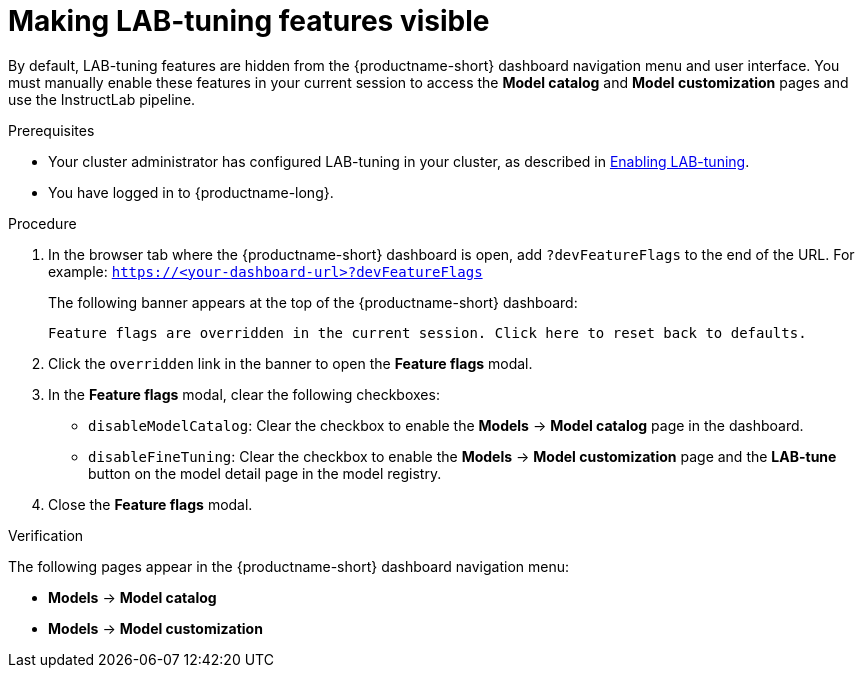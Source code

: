 :_module-type: PROCEDURE

[id="making-lab-tuning-features-visible_{context}"]
= Making LAB-tuning features visible

[role='_abstract']
By default, LAB-tuning features are hidden from the {productname-short} dashboard navigation menu and user interface. You must manually enable these features in your current session to access the *Model catalog* and *Model customization* pages and use the InstructLab pipeline.

.Prerequisites
ifndef::upstream[]
* Your cluster administrator has configured LAB-tuning in your cluster, as described in link:{rhoaidocshome}{default-format-url}/enabling_lab-tuning/index[Enabling LAB-tuning].
endif::[]
ifdef::upstream[]
* Your cluster administrator has configured LAB-tuning in your cluster, as described in link:{odhdocshome}/enabling-lab-tuning/[Enabling LAB-tuning].
endif::[]
* You have logged in to {productname-long}.

.Procedure
. In the browser tab where the {productname-short} dashboard is open, add `?devFeatureFlags` to the end of the URL.  
For example:
`https://<your-dashboard-url>?devFeatureFlags`
+
The following banner appears at the top of the {productname-short} dashboard:
+  
`Feature flags are overridden in the current session. Click here to reset back to defaults.`
. Click the `overridden` link in the banner to open the *Feature flags* modal.
. In the *Feature flags* modal, clear the following checkboxes:
+
* `disableModelCatalog`: Clear the checkbox to enable the *Models* → *Model catalog* page in the dashboard.  
* `disableFineTuning`: Clear the checkbox to enable the *Models* → *Model customization* page and the *LAB-tune* button on the model detail page in the model registry. 
. Close the *Feature flags* modal.

.Verification

The following pages appear in the {productname-short} dashboard navigation menu:

* *Models* → *Model catalog*  
* *Models* → *Model customization*  